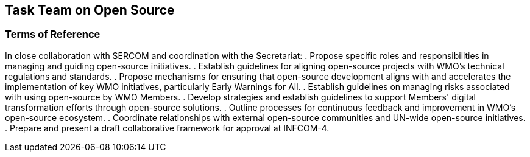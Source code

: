 == Task Team on Open Source

=== Terms of Reference

[loweralpha]
In close collaboration with SERCOM and coordination with the Secretariat:
. Propose specific roles and responsibilities in managing and guiding open-source initiatives.
. Establish guidelines for aligning open-source projects with WMO's technical regulations and standards. 
. Propose mechanisms for ensuring that open-source development aligns with and accelerates the implementation of key WMO initiatives, particularly Early Warnings for All.
. Establish guidelines on managing risks associated with using open-source by WMO Members.
. Develop strategies and establish guidelines to support Members' digital transformation efforts through open-source solutions. 
. Outline processes for continuous feedback and improvement in WMO's open-source ecosystem. 
. Coordinate relationships with external open-source communities and UN-wide open-source initiatives.
. Prepare and present a draft collaborative framework for approval at INFCOM-4.
